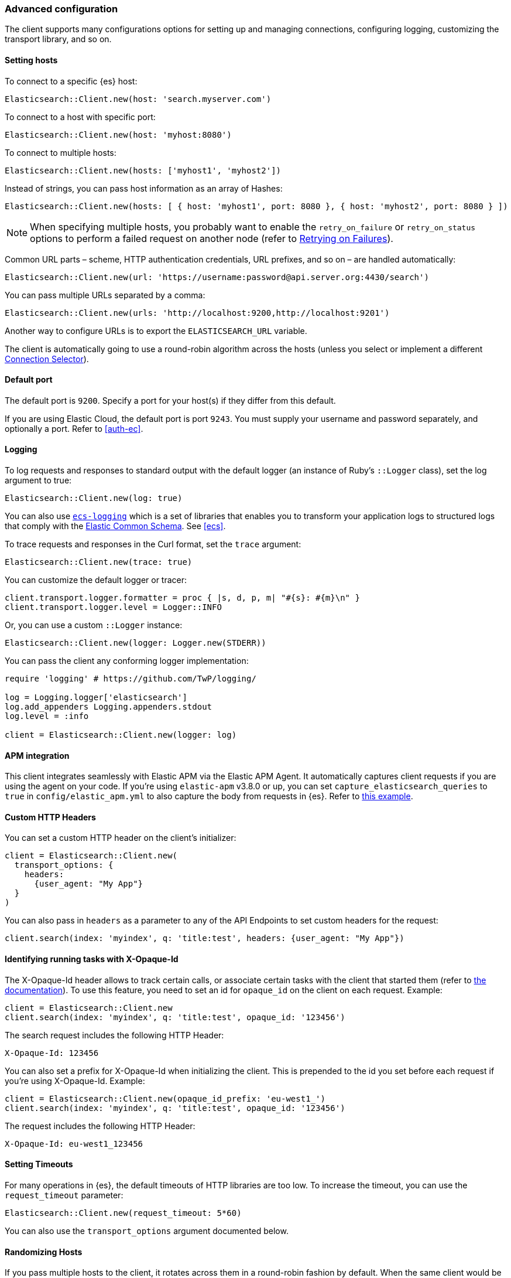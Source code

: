 [[advanced-config]]
=== Advanced configuration

The client supports many configurations options for setting up and managing 
connections, configuring logging, customizing the transport library, and so on.

[discrete]
[[setting-hosts]]
==== Setting hosts

To connect to a specific {es} host:

```ruby
Elasticsearch::Client.new(host: 'search.myserver.com')
```

To connect to a host with specific port:

```ruby
Elasticsearch::Client.new(host: 'myhost:8080')
```

To connect to multiple hosts:

```ruby
Elasticsearch::Client.new(hosts: ['myhost1', 'myhost2'])
```

Instead of strings, you can pass host information as an array of Hashes:

```ruby
Elasticsearch::Client.new(hosts: [ { host: 'myhost1', port: 8080 }, { host: 'myhost2', port: 8080 } ])
```

NOTE: When specifying multiple hosts, you probably want to enable the 
`retry_on_failure` or `retry_on_status` options to perform a failed request on 
another node (refer to <<retry-failures>>).

Common URL parts – scheme, HTTP authentication credentials, URL prefixes, and so 
on – are handled automatically:

```ruby
Elasticsearch::Client.new(url: 'https://username:password@api.server.org:4430/search')
```

You can pass multiple URLs separated by a comma:

```ruby
Elasticsearch::Client.new(urls: 'http://localhost:9200,http://localhost:9201')
```

Another way to configure URLs is to export the `ELASTICSEARCH_URL` variable.

The client is automatically going to use a round-robin algorithm across the 
hosts (unless you select or implement a different <<connection-selector>>).


[discrete]
[[default-port]]
==== Default port

The default port is `9200`. Specify a port for your host(s) if they differ from 
this default.

If you are using Elastic Cloud, the default port is port `9243`. You must supply 
your username and password separately, and optionally a port. Refer to 
<<auth-ec>>.


[discrete]
[[logging]]
==== Logging

To log requests and responses to standard output with the default logger (an 
instance of Ruby's `::Logger` class), set the log argument to true:

```ruby
Elasticsearch::Client.new(log: true)
```

You can also use https://github.com/elastic/ecs-logging-ruby[`ecs-logging`] 
which is a set of libraries that enables you to transform your application logs 
to structured logs that comply with the 
https://www.elastic.co/guide/en/ecs/current/ecs-reference.html[Elastic Common Schema]. See <<ecs>>.

To trace requests and responses in the Curl format, set the `trace` argument:

```ruby
Elasticsearch::Client.new(trace: true)
```

You can customize the default logger or tracer:

[source,ruby]
------------------------------------
client.transport.logger.formatter = proc { |s, d, p, m| "#{s}: #{m}\n" }
client.transport.logger.level = Logger::INFO
------------------------------------

Or, you can use a custom `::Logger` instance:

```ruby
Elasticsearch::Client.new(logger: Logger.new(STDERR))
```

You can pass the client any conforming logger implementation:

[source,ruby]
------------------------------------
require 'logging' # https://github.com/TwP/logging/

log = Logging.logger['elasticsearch']
log.add_appenders Logging.appenders.stdout
log.level = :info

client = Elasticsearch::Client.new(logger: log)
------------------------------------


[discrete]
[[apm-integration]]
==== APM integration

This client integrates seamlessly with Elastic APM via the Elastic APM Agent. It 
automatically captures client requests if you are using the agent on your code. 
If you're using `elastic-apm` v3.8.0 or up, you can set 
`capture_elasticsearch_queries` to `true` in `config/elastic_apm.yml` to also 
capture the body from requests in {es}. Refer to 
https://github.com/elastic/elasticsearch-ruby/tree/main/docs/examples/apm[this example].


[discrete]
[[custom-http-headers]]
==== Custom HTTP Headers

You can set a custom HTTP header on the client's initializer:

[source,ruby]
------------------------------------
client = Elasticsearch::Client.new(
  transport_options: {
    headers:
      {user_agent: "My App"}
  }
)
------------------------------------

You can also pass in `headers` as a parameter to any of the API Endpoints to set 
custom headers for the request:

```ruby
client.search(index: 'myindex', q: 'title:test', headers: {user_agent: "My App"})
```


[discrete]
[[x-opaque-id]]
==== Identifying running tasks with X-Opaque-Id

The X-Opaque-Id header allows to track certain calls, or associate certain tasks 
with the client that started them (refer to 
https://www.elastic.co/guide/en/elasticsearch/reference/current/tasks.html#_identifying_running_tasks[the documentation]).
To use this feature, you need to set an id for `opaque_id` on the client on each 
request. Example:

[source,ruby]
------------------------------------
client = Elasticsearch::Client.new
client.search(index: 'myindex', q: 'title:test', opaque_id: '123456')
------------------------------------

The search request includes the following HTTP Header:

```ruby
X-Opaque-Id: 123456
```

You can also set a prefix for X-Opaque-Id when initializing the client. This is 
prepended to the id you set before each request if you're using X-Opaque-Id. 
Example:

[source,ruby]
------------------------------------
client = Elasticsearch::Client.new(opaque_id_prefix: 'eu-west1_')
client.search(index: 'myindex', q: 'title:test', opaque_id: '123456')
------------------------------------

The request includes the following HTTP Header:

```ruby
X-Opaque-Id: eu-west1_123456
```


[discrete]
[[setting-timeouts]]
==== Setting Timeouts

For many operations in {es}, the default timeouts of HTTP libraries are too low. 
To increase the timeout, you can use the `request_timeout` parameter:

```ruby
Elasticsearch::Client.new(request_timeout: 5*60)
```

You can also use the `transport_options` argument documented below.


[discrete]
[[randomizing-hosts]]
==== Randomizing Hosts

If you pass multiple hosts to the client, it rotates across them in a 
round-robin fashion by default. When the same client would be running in 
multiple processes (for exaample, in a Ruby web server such as Thin), it might 
keep connecting to the same nodes "at once". To prevent this, you can randomize 
the hosts collection on initialization and reloading:

```ruby
Elasticsearch::Client.new(hosts: ['localhost:9200', 'localhost:9201'], randomize_hosts: true)
```


[discrete]
[[retry-failures]]
==== Retrying on Failures

When the client is initialized with multiple hosts, it makes sense to retry a 
failed request on a different host:

```ruby
Elasticsearch::Client.new(hosts: ['localhost:9200', 'localhost:9201'], retry_on_failure: true)
```

By default, the client retries the request 3 times. You can specify how many 
times to retry before it raises an exception by passing a number to 
`retry_on_failure`:

```ruby
 Elasticsearch::Client.new(hosts: ['localhost:9200', 'localhost:9201'], retry_on_failure: 5)
```

You can also use `retry_on_status` to retry when specific status codes are 
returned:

```ruby
Elasticsearch::Client.new(hosts: ['localhost:9200', 'localhost:9201'], retry_on_status: [502, 503])
```

These two parameters can also be used together:

```ruby
Elasticsearch::Client.new(hosts: ['localhost:9200', 'localhost:9201'], retry_on_status: [502, 503], retry_on_failure: 10)
```

You can also set a `delay_on_retry` value in milliseconds. This will add a delay to wait between retries:

```ruby
 Elasticsearch::Client.new(hosts: ['localhost:9200', 'localhost:9201'], retry_on_failure: 5, delay_on_retry: 1000)
```

[discrete]
[[reload-hosts]]
==== Reloading Hosts

{es} dynamically discovers new nodes in the cluster by default. You can leverage 
this in the client, and periodically check for new nodes to spread the load.

To retrieve and use the information from the 
https://www.elastic.co/guide/en/elasticsearch/reference/current/cluster-nodes-info.html[Nodes Info API] 
on every 10,000th request:

```ruby
Elasticsearch::Client.new(hosts: ['localhost:9200', 'localhost:9201'], reload_connections: true)
```

You can pass a specific number of requests after which reloading should be 
performed:

```ruby
Elasticsearch::Client.new(hosts: ['localhost:9200', 'localhost:9201'], reload_connections: 1_000)
```

To reload connections on failures, use:

```ruby
Elasticsearch::Client.new(hosts: ['localhost:9200', 'localhost:9201'], reload_on_failure: true)
```

The reloading timeouts if not finished under 1 second by default. To change the 
setting:

```ruby
Elasticsearch::Client.new(hosts: ['localhost:9200', 'localhost:9201'], sniffer_timeout: 3)
```

NOTE: When using reloading hosts ("sniffing") together with authentication, pass 
the scheme, user and password with the host info – or, for more clarity, in the 
`http` options:

[source,ruby]
------------------------------------
Elasticsearch::Client.new(
  host: 'localhost:9200',
  http: { scheme: 'https', user: 'U', password: 'P' },
  reload_connections: true,
  reload_on_failure: true
)
------------------------------------


[discrete]
[[connection-selector]]
==== Connection Selector

By default, the client rotates the connections in a round-robin fashion, using the `Elastic::Transport::Transport::Connections::Selector::RoundRobin` strategy.

You can implement your own strategy to customize the behaviour. For example, let's have a "rack aware" strategy, which prefers the nodes with a specific attribute. The strategy uses the other nodes, only when these are unavailable:

[source,ruby]
------------------------------------
class RackIdSelector
  include Elastic::Transport::Transport::Connections::Selector::Base

  def select(options={})
    connections.select do |c|
      # Try selecting the nodes with a `rack_id:x1` attribute first
      c.host[:attributes] && c.host[:attributes][:rack_id] == 'x1'
    end.sample || connections.to_a.sample
  end
end

Elasticsearch::Client.new hosts: ['x1.search.org', 'x2.search.org'], selector_class: RackIdSelector
------------------------------------


[discrete]
[[serializer-implementations]]
==== Serializer Implementations

By default, the https://rubygems.org/gems/multi_json[MultiJSON] library is used as the serializer implementation, and it picks up the "right" adapter based on gems available.

The serialization component is pluggable, though, so you can write your own by including the `Elastic::Transport::Transport::Serializer::Base` module, implementing the required contract, and passing it to the client as the `serializer_class` or `serializer` parameter.


[discrete]
[[exception-handling]]
==== Exception Handling

The library defines a
https://github.com/elastic/elastic-transport-ruby/blob/main/lib/elastic/transport/transport/errors.rb[number of exception classes] for various client and server errors, as well as unsuccessful HTTP responses, making it possible to rescue specific exceptions with desired granularity.

The highest-level exception is `Elastic::Transport::Transport::Error` and is raised for any generic client or server errors.

`Elastic::Transport::Transport::ServerError` is raised for server errors only.

As an example for response-specific errors, a 404 response status raises an `Elastic::Transport::Transport::Errors::NotFound` exception.

Finally, `Elastic::Transport::Transport::SnifferTimeoutError` is raised when connection reloading ("sniffing") times out.
